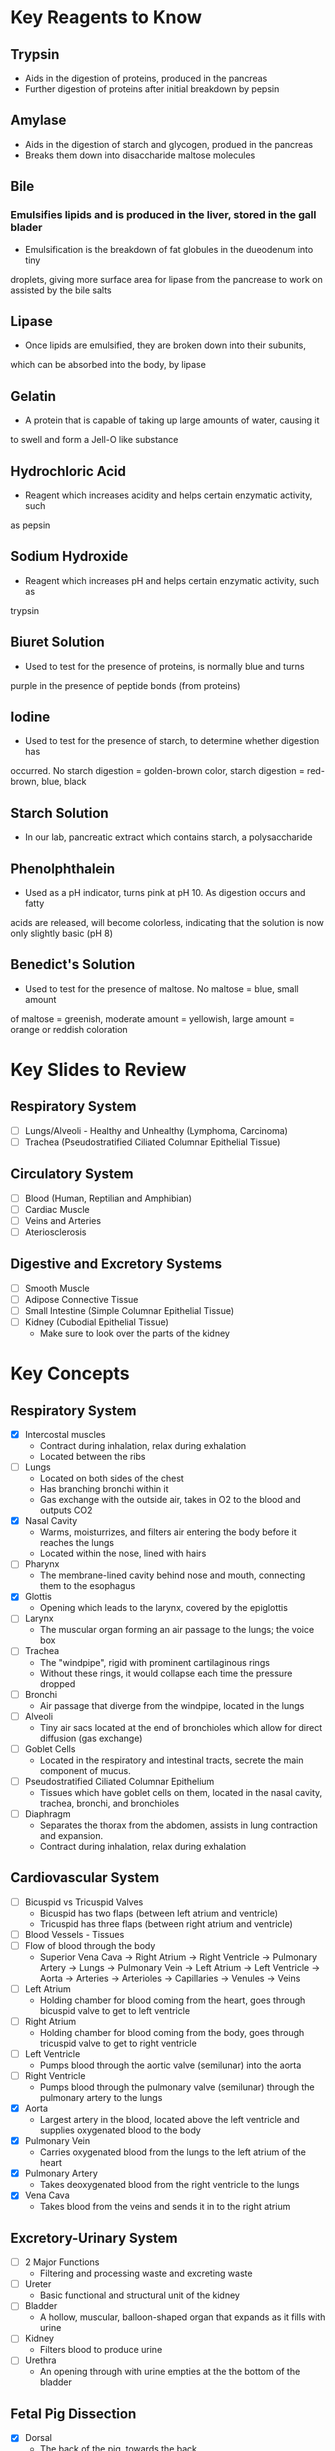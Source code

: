 * Key Reagents to Know
** Trypsin
  - Aids in the digestion of proteins, produced in the pancreas 
  - Further digestion of proteins after initial breakdown by pepsin
** Amylase
  - Aids in the digestion of starch and glycogen, produed in the pancreas
  - Breaks them down into disaccharide maltose molecules
** Bile
*** Emulsifies lipids and is produced in the liver, stored in the gall blader
   - Emulsification is the breakdown of fat globules in the dueodenum into tiny
   droplets, giving more surface area for lipase from the pancrease to work
   on assisted by the bile salts
** Lipase
  - Once lipids are emulsified, they are broken down into their subunits,
  which can be absorbed into the body, by lipase
** Gelatin
  - A protein that is capable of taking up large amounts of water, causing it
  to swell and form a Jell-O like substance
** Hydrochloric Acid
  - Reagent which increases acidity and helps certain enzymatic activity, such
  as pepsin 
** Sodium Hydroxide
  - Reagent which increases pH and helps certain enzymatic activity, such as
  trypsin
** Biuret Solution
  - Used to test for the presence of proteins, is normally blue and turns
  purple in the presence of peptide bonds (from proteins)
** Iodine
  - Used to test for the presence of starch, to determine whether digestion has
  occurred. No starch digestion = golden-brown color, starch digestion =
  red-brown, blue, black
** Starch Solution
  - In our lab, pancreatic extract which contains starch, a polysaccharide
** Phenolphthalein
  - Used as a pH indicator, turns pink at pH 10. As digestion occurs and fatty
  acids are released, will become colorless, indicating that the solution is
  now only slightly basic (pH 8) 
** Benedict's Solution
  - Used to test for the presence of maltose. No maltose = blue, small amount
  of maltose = greenish, moderate amount = yellowish, large amount = orange
  or reddish coloration 
* Key Slides to Review 
** Respiratory System
  - [ ] Lungs/Alveoli - Healthy and Unhealthy (Lymphoma, Carcinoma)
  - [ ] Trachea (Pseudostratified Ciliated Columnar Epithelial Tissue)
** Circulatory System
  - [ ] Blood (Human, Reptilian and Amphibian)
  - [ ] Cardiac Muscle
  - [ ] Veins and Arteries
  - [ ] Ateriosclerosis 
** Digestive and Excretory Systems
  - [ ] Smooth Muscle
  - [ ] Adipose Connective Tissue
  - [ ] Small Intestine (Simple Columnar Epithelial Tissue) 
  - [ ] Kidney (Cubodial Epithelial Tissue)
   - Make sure to look over the parts of the kidney 
* Key Concepts
** Respiratory System
  - [X] Intercostal muscles
   - Contract during inhalation, relax during exhalation
   - Located between the ribs
  - [ ] Lungs
   - Located on both sides of the chest
   - Has branching bronchi within it 
   - Gas exchange with the outside air, takes in O2 to the blood and outputs
     CO2
  - [X] Nasal Cavity
   - Warms, moisturrizes, and filters air entering the body before it reaches
     the lungs 
   - Located within the nose, lined with hairs
  - [ ] Pharynx
   - The membrane-lined cavity behind nose and mouth, connecting them to the
     esophagus 
  - [X] Glottis
   - Opening which leads to the larynx, covered by the epiglottis
  - [ ] Larynx
   - The muscular organ forming an air passage to the lungs; the voice box
  - [ ] Trachea
   - The "windpipe", rigid with prominent cartilaginous rings
   - Without these rings, it would collapse each time the pressure dropped 
  - [ ] Bronchi
   - Air passage that diverge from the windpipe, located in the lungs 
  - [ ] Alveoli
   - Tiny air sacs located at the end of bronchioles which allow for direct
     diffusion (gas exchange)  
  - [ ] Goblet Cells
   - Located in the respiratory and intestinal tracts, secrete the main
     component of mucus.
  - [ ] Pseudostratified Ciliated Columnar Epithelium
   - Tissues which have goblet cells on them, located in the nasal cavity,
     trachea, bronchi, and bronchioles
  - [ ] Diaphragm
   - Separates the thorax from the abdomen, assists in lung contraction and
     expansion. 
   - Contract during inhalation, relax during exhalation
** Cardiovascular System
  - [ ] Bicuspid vs Tricuspid Valves 
   - Bicuspid has two flaps (between left atrium and ventricle)
   - Tricuspid has three flaps (between right atrium and ventricle)
  - [ ] Blood Vessels - Tissues
  - [ ] Flow of blood through the body
   - Superior Vena Cava ->  Right Atrium -> Right Ventricle -> Pulmonary
     Artery -> Lungs -> Pulmonary Vein -> Left Atrium -> Left Ventricle ->
     Aorta -> Arteries -> Arterioles -> Capillaries -> Venules -> Veins     
  - [ ] Left Atrium
   - Holding chamber for blood coming from the heart, goes through bicuspid
     valve to get to left ventricle 
  - [ ] Right Atrium
   - Holding chamber for blood coming from the body, goes through tricuspid
     valve to get to right ventricle 
  - [ ] Left Ventricle
   - Pumps blood through the aortic valve (semilunar) into the aorta
  - [ ] Right Ventricle
   - Pumps blood through the pulmonary valve (semilunar) through the pulmonary artery to
     the lungs 
  - [X] Aorta
   - Largest artery in the blood, located above the left ventricle and
     supplies oxygenated blood to the body
  - [X] Pulmonary Vein
   - Carries oxygenated blood from the lungs to the left atrium of the heart
  - [X] Pulmonary Artery
   - Takes deoxygenated blood from the right ventricle to the lungs
  - [X] Vena Cava
   - Takes blood from the veins and sends it in to the right atrium
** Excretory-Urinary System
  - [ ] 2 Major Functions
   - Filtering and processing waste and excreting waste 
  - [ ] Ureter
   - Basic functional and structural unit of the kidney 
  - [ ] Bladder
   - A hollow, muscular, balloon-shaped organ that expands as it fills with
     urine 
  - [ ] Kidney
   - Filters blood to produce urine
  - [ ] Urethra
   - An opening through with urine empties at the the bottom of the bladder  
** Fetal Pig Dissection
  - [X] Dorsal
   - The back of the pig, towards the back
  - [X] Ventral
   - The front of the pig, stomach side
  - [X] Anterior
   - Nearer to the front, especially situated in the front of the body or
     nearer the head   
  - [X] Posterior
   - Further back in position; of or nearer the rear or hind end
*** Parts to Know
   - [X] Right and Left Atria
   - [X] Right and Left Ventricles
   - [X] Heart
   - [X] Pericardial Sac
   - [X] Jugular Veins
    - Four of these 
   - [X] Carotid Arteries
    - Vessel closest to the trachea
   - [X] Coronary Arteries
    - On the heart itself
   - [X] Superior Vena Cava
   - [X] Inferior Vena Cava
   - [X] Pulmonary Trunk
   - [X] Aorta
   - [X] Umbilical Cord
   - [X] Glottis
   - [X] Epiglottis
   - [X] Larynx
   - [X] Trachea
   - [X] Lungs
   - [X] Diaphragm
    - Structure directly beneath the lungs
   - [X] Hard Palate
   - [X] Soft Palate
   - [X] Thymus Gland
    - Pulled back flaps in neck surrounding thyroid
   - [X] Thyroid Gland
    - Small, brown oval in neck
   - [X] Mesenteric Ateries
    - Branch off of dorsal aorta
   - [X] Mesenteric Vein
    - Branch off of dorsal aorta
   - [X] Spleen
    - Kind of looks like a lung next to the liver
   - [X] Liver
   - [X] Stomach
    - Looks like eggs
   - [X] Small Intestine
    - [X] Duodenum, Jejunum, Ileum
   - [X] Gall Bladder
    - Attached to the liver
   - [X] Large Intestine
   - [X] Pancreas
    - Looks like little clumped circles next to stomach
   - [X] Ureter
    - Looks like tube coming out of kidney 
   - [X] Kidneys
   - [X] Urethra
   - [X] Urinary Bladder
**** Male
    - [X] Scrotal Sac
    - [X] Urogenital Opening
     - Right underneath umbilical cord for males
    - [X] Penis
**** Female
    - [X] Urogenital Papillae
    - [X] Urogenital Opening
    - [X] Ovaries
    - [X] Oviducts
     - Small spots on the ovaries
    - [X] Horns of Uterus
    - [X] Vagina
* Labs to Review
 - [ ] Lab 1 - Respiratory System 
 - [ ] Lab 1 - Respiratory System Quiz
 - [ ] Lab 2 - Cardiovascular System 
 - [ ] Lab 2 - Cardiovascular System Quiz
 - [ ] Lab 3 - Digestive System 
 - [ ] Lab 3 - Digestive System Quiz
 - [ ] Lab 4 - Excretory System 
 - [ ] Lab 4 - Excretory System Quiz
 - [X] Lab 5 - Fetal Pig Dissection
 - [X] Lab 5 - Fetal Pig Dissection Quiz
  - I don't have a copy of this
 - [ ] Lab 6 - Fetal Pig Dissection #2
* Key Dissection Specimens to Know
** Sheep Heart
** Pig Kidney
** Fetal Pig
